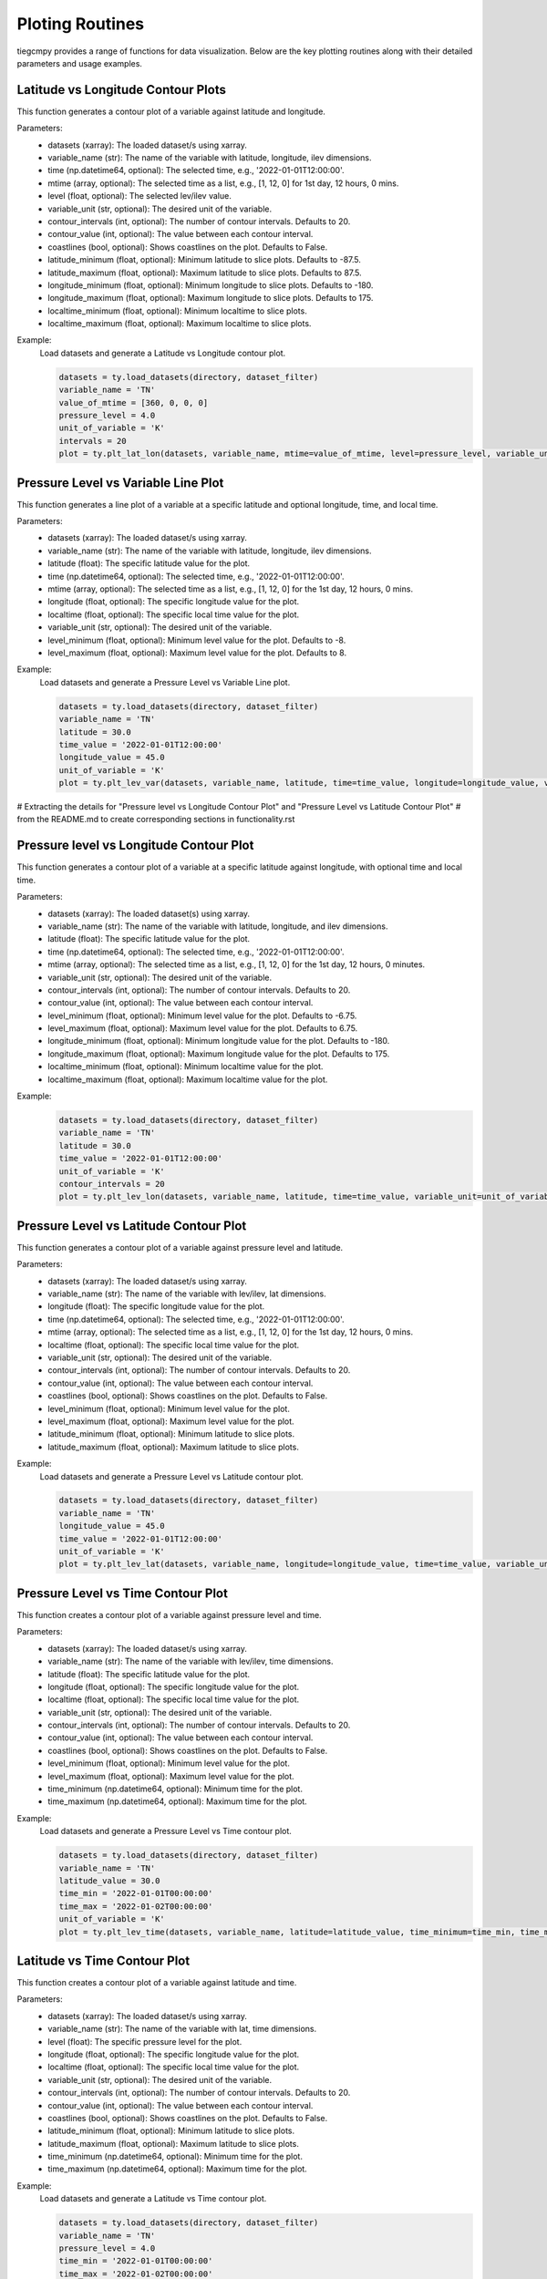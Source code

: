 Ploting Routines
=============

tiegcmpy provides a range of functions for data visualization. Below are the key plotting routines along with their detailed parameters and usage examples.

Latitude vs Longitude Contour Plots
-----------------------------------

This function generates a contour plot of a variable against latitude and longitude.

.. function:: plt_lat_lon(datasets, variable_name, time=None, mtime=None, level=None, variable_unit=None, contour_intervals=None, contour_value=None, coastlines=False, latitude_minimum=None, latitude_maximum=None, longitude_minimum=None, longitude_maximum=None, localtime_minimum=None, localtime_maximum=None)

Parameters:
    - datasets (xarray): The loaded dataset/s using xarray.
    - variable_name (str): The name of the variable with latitude, longitude, ilev dimensions.
    - time (np.datetime64, optional): The selected time, e.g., '2022-01-01T12:00:00'.
    - mtime (array, optional): The selected time as a list, e.g., [1, 12, 0] for 1st day, 12 hours, 0 mins.
    - level (float, optional): The selected lev/ilev value.
    - variable_unit (str, optional): The desired unit of the variable.
    - contour_intervals (int, optional): The number of contour intervals. Defaults to 20.
    - contour_value (int, optional): The value between each contour interval.
    - coastlines (bool, optional): Shows coastlines on the plot. Defaults to False.
    - latitude_minimum (float, optional): Minimum latitude to slice plots. Defaults to -87.5.
    - latitude_maximum (float, optional): Maximum latitude to slice plots. Defaults to 87.5.
    - longitude_minimum (float, optional): Minimum longitude to slice plots. Defaults to -180.
    - longitude_maximum (float, optional): Maximum longitude to slice plots. Defaults to 175.
    - localtime_minimum (float, optional): Minimum localtime to slice plots.
    - localtime_maximum (float, optional): Maximum localtime to slice plots.

Example:
    Load datasets and generate a Latitude vs Longitude contour plot.

    .. code-block:: python

        datasets = ty.load_datasets(directory, dataset_filter)
        variable_name = 'TN'
        value_of_mtime = [360, 0, 0, 0]
        pressure_level = 4.0
        unit_of_variable = 'K'
        intervals = 20
        plot = ty.plt_lat_lon(datasets, variable_name, mtime=value_of_mtime, level=pressure_level, variable_unit=unit_of_variable, contour_intervals=intervals)

Pressure Level vs Variable Line Plot
------------------------------------

This function generates a line plot of a variable at a specific latitude and optional longitude, time, and local time.

.. function:: plt_lev_var(datasets, variable_name, latitude, time=None, mtime=None, longitude=None, localtime=None, variable_unit=None, level_minimum=None, level_maximum=None)

Parameters:
    - datasets (xarray): The loaded dataset/s using xarray.
    - variable_name (str): The name of the variable with latitude, longitude, ilev dimensions.
    - latitude (float): The specific latitude value for the plot.
    - time (np.datetime64, optional): The selected time, e.g., '2022-01-01T12:00:00'.
    - mtime (array, optional): The selected time as a list, e.g., [1, 12, 0] for the 1st day, 12 hours, 0 mins.
    - longitude (float, optional): The specific longitude value for the plot.
    - localtime (float, optional): The specific local time value for the plot.
    - variable_unit (str, optional): The desired unit of the variable.
    - level_minimum (float, optional): Minimum level value for the plot. Defaults to -8.
    - level_maximum (float, optional): Maximum level value for the plot. Defaults to 8.

Example:
    Load datasets and generate a Pressure Level vs Variable Line plot.

    .. code-block:: python

        datasets = ty.load_datasets(directory, dataset_filter)
        variable_name = 'TN'
        latitude = 30.0
        time_value = '2022-01-01T12:00:00'
        longitude_value = 45.0
        unit_of_variable = 'K'
        plot = ty.plt_lev_var(datasets, variable_name, latitude, time=time_value, longitude=longitude_value, variable_unit=unit_of_variable)

# Extracting the details for "Pressure level vs Longitude Contour Plot" and "Pressure Level vs Latitude Contour Plot" 
# from the README.md to create corresponding sections in functionality.rst

Pressure level vs Longitude Contour Plot
----------------------------------------

This function generates a contour plot of a variable at a specific latitude against longitude, with optional time and local time.

.. function:: plt_lev_lon(datasets, variable_name, latitude, time=None, mtime=None, variable_unit=None, contour_intervals=20, contour_value=None, level_minimum=None, level_maximum=None, longitude_minimum=None, longitude_maximum=None, localtime_minimum=None, localtime_maximum=None)

Parameters:
    - datasets (xarray): The loaded dataset(s) using xarray.
    - variable_name (str): The name of the variable with latitude, longitude, and ilev dimensions.
    - latitude (float): The specific latitude value for the plot.
    - time (np.datetime64, optional): The selected time, e.g., '2022-01-01T12:00:00'.
    - mtime (array, optional): The selected time as a list, e.g., [1, 12, 0] for the 1st day, 12 hours, 0 minutes.
    - variable_unit (str, optional): The desired unit of the variable.
    - contour_intervals (int, optional): The number of contour intervals. Defaults to 20.
    - contour_value (int, optional): The value between each contour interval.
    - level_minimum (float, optional): Minimum level value for the plot. Defaults to -6.75.
    - level_maximum (float, optional): Maximum level value for the plot. Defaults to 6.75.
    - longitude_minimum (float, optional): Minimum longitude value for the plot. Defaults to -180.
    - longitude_maximum (float, optional): Maximum longitude value for the plot. Defaults to 175.
    - localtime_minimum (float, optional): Minimum localtime value for the plot.
    - localtime_maximum (float, optional): Maximum localtime value for the plot.

Example:
    .. code-block:: python

        datasets = ty.load_datasets(directory, dataset_filter)
        variable_name = 'TN'
        latitude = 30.0
        time_value = '2022-01-01T12:00:00'
        unit_of_variable = 'K'
        contour_intervals = 20
        plot = ty.plt_lev_lon(datasets, variable_name, latitude, time=time_value, variable_unit=unit_of_variable, contour_intervals=contour_intervals)

Pressure Level vs Latitude Contour Plot
---------------------------------------

This function generates a contour plot of a variable against pressure level and latitude.

.. function:: plt_lev_lat(datasets, variable_name, longitude, time=None, mtime=None, localtime=None, variable_unit=None, contour_intervals=None, contour_value=None, coastlines=False, level_minimum=None, level_maximum=None, latitude_minimum=None, latitude_maximum=None)

Parameters:
    - datasets (xarray): The loaded dataset/s using xarray.
    - variable_name (str): The name of the variable with lev/ilev, lat dimensions.
    - longitude (float): The specific longitude value for the plot.
    - time (np.datetime64, optional): The selected time, e.g., '2022-01-01T12:00:00'.
    - mtime (array, optional): The selected time as a list, e.g., [1, 12, 0] for the 1st day, 12 hours, 0 mins.
    - localtime (float, optional): The specific local time value for the plot.
    - variable_unit (str, optional): The desired unit of the variable.
    - contour_intervals (int, optional): The number of contour intervals. Defaults to 20.
    - contour_value (int, optional): The value between each contour interval.
    - coastlines (bool, optional): Shows coastlines on the plot. Defaults to False.
    - level_minimum (float, optional): Minimum level value for the plot.
    - level_maximum (float, optional): Maximum level value for the plot.
    - latitude_minimum (float, optional): Minimum latitude to slice plots.
    - latitude_maximum (float, optional): Maximum latitude to slice plots.

Example:
    Load datasets and generate a Pressure Level vs Latitude contour plot.

    .. code-block:: python

        datasets = ty.load_datasets(directory, dataset_filter)
        variable_name = 'TN'
        longitude_value = 45.0
        time_value = '2022-01-01T12:00:00'
        unit_of_variable = 'K'
        plot = ty.plt_lev_lat(datasets, variable_name, longitude=longitude_value, time=time_value, variable_unit=unit_of_variable)

Pressure Level vs Time Contour Plot
-----------------------------------

This function creates a contour plot of a variable against pressure level and time.

.. function:: plt_lev_time(datasets, variable_name, latitude, longitude=None, localtime=None, variable_unit=None, contour_intervals=None, contour_value=None, coastlines=False, level_minimum=None, level_maximum=None, time_minimum=None, time_maximum=None)

Parameters:
    - datasets (xarray): The loaded dataset/s using xarray.
    - variable_name (str): The name of the variable with lev/ilev, time dimensions.
    - latitude (float): The specific latitude value for the plot.
    - longitude (float, optional): The specific longitude value for the plot.
    - localtime (float, optional): The specific local time value for the plot.
    - variable_unit (str, optional): The desired unit of the variable.
    - contour_intervals (int, optional): The number of contour intervals. Defaults to 20.
    - contour_value (int, optional): The value between each contour interval.
    - coastlines (bool, optional): Shows coastlines on the plot. Defaults to False.
    - level_minimum (float, optional): Minimum level value for the plot.
    - level_maximum (float, optional): Maximum level value for the plot.
    - time_minimum (np.datetime64, optional): Minimum time for the plot.
    - time_maximum (np.datetime64, optional): Maximum time for the plot.

Example:
    Load datasets and generate a Pressure Level vs Time contour plot.

    .. code-block:: python

        datasets = ty.load_datasets(directory, dataset_filter)
        variable_name = 'TN'
        latitude_value = 30.0
        time_min = '2022-01-01T00:00:00'
        time_max = '2022-01-02T00:00:00'
        unit_of_variable = 'K'
        plot = ty.plt_lev_time(datasets, variable_name, latitude=latitude_value, time_minimum=time_min, time_maximum=time_max, variable_unit=unit_of_variable)

Latitude vs Time Contour Plot
-----------------------------

This function creates a contour plot of a variable against latitude and time.

.. function:: plt_lat_time(datasets, variable_name, level, longitude=None, localtime=None, variable_unit=None, contour_intervals=None, contour_value=None, coastlines=False, latitude_minimum=None, latitude_maximum=None, time_minimum=None, time_maximum=None)

Parameters:
    - datasets (xarray): The loaded dataset/s using xarray.
    - variable_name (str): The name of the variable with lat, time dimensions.
    - level (float): The specific pressure level for the plot.
    - longitude (float, optional): The specific longitude value for the plot.
    - localtime (float, optional): The specific local time value for the plot.
    - variable_unit (str, optional): The desired unit of the variable.
    - contour_intervals (int, optional): The number of contour intervals. Defaults to 20.
    - contour_value (int, optional): The value between each contour interval.
    - coastlines (bool, optional): Shows coastlines on the plot. Defaults to False.
    - latitude_minimum (float, optional): Minimum latitude to slice plots.
    - latitude_maximum (float, optional): Maximum latitude to slice plots.
    - time_minimum (np.datetime64, optional): Minimum time for the plot.
    - time_maximum (np.datetime64, optional): Maximum time for the plot.

Example:
    Load datasets and generate a Latitude vs Time contour plot.

    .. code-block:: python

        datasets = ty.load_datasets(directory, dataset_filter)
        variable_name = 'TN'
        pressure_level = 4.0
        time_min = '2022-01-01T00:00:00'
        time_max = '2022-01-02T00:00:00'
        unit_of_variable = 'K'
        plot = ty.plt_lat_time(datasets, variable_name, level=pressure_level, time_minimum=time_min, time_maximum=time_max, variable_unit=unit_of_variable)
